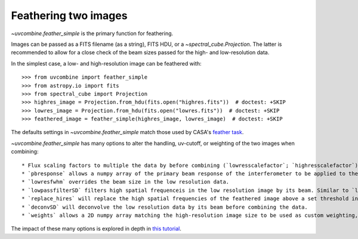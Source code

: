 .. _featherimages:

Feathering two images
=====================

`~uvcombine.feather_simple` is the primary function for feathering.

Images can be passed as a FITS filename (as a string), FITS HDU, or a `~spectral_cube.Projection`.
The latter is recommended to allow for a close check of the beam sizes passed for the high- and
low-resolution data.

In the simplest case, a low- and high-resolution image can be feathered with::

    >>> from uvcombine import feather_simple
    >>> from astropy.io import fits
    >>> from spectral_cube import Projection
    >>> highres_image = Projection.from_hdu(fits.open("highres.fits"))  # doctest: +SKIP
    >>> lowres_image = Projection.from_hdu(fits.open("lowres.fits"))  # doctest: +SKIP
    >>> feathered_image = feather_simple(highres_image, lowres_image)  # doctest: +SKIP

The defaults settings in `~uvcombine.feather_simple` match those used by CASA's
`feather task <https://casadocs.readthedocs.io/en/stable/api/tt/casatasks.imaging.feather.html>`_.

`~uvcombine.feather_simple` has many options to alter the handling, uv-cutoff, or weighting of the two
images when combining::

    * Flux scaling factors to multiple the data by before combining (`lowresscalefactor`; `highresscalefactor`)
    * `pbresponse` allows a numpy array of the primary beam response of the interferometer to be applied to the low resolution data.
    * `lowresfwhm` overrides the beam size in the low resolution data.
    * `lowpassfilterSD` filters high spatial frequenceis in the low resolution image by its beam. Similar to `lowpassfiltersd` in CASA.
    * `replace_hires` will replace the high spatial frequencies of the feathered image above a set threshold in the low resolution beam kernel, rather than combining by the weighting kernel.
    * `deconvSD` will deconvolve the low resolution data by its beam before combining the data.
    * `weights` allows a 2D numpy array matching the high-resolution image size to be used as custom weighting, similar to the `pbresponse`. This can be used to taper the edges of images to avoid Gibbs ringing.

The impact of these many options is explored in depth in `this tutorial <https://github.com/radio-astro-tools/uvcombine/blob/master/examples/FeatheringTests.ipynb>`_.

